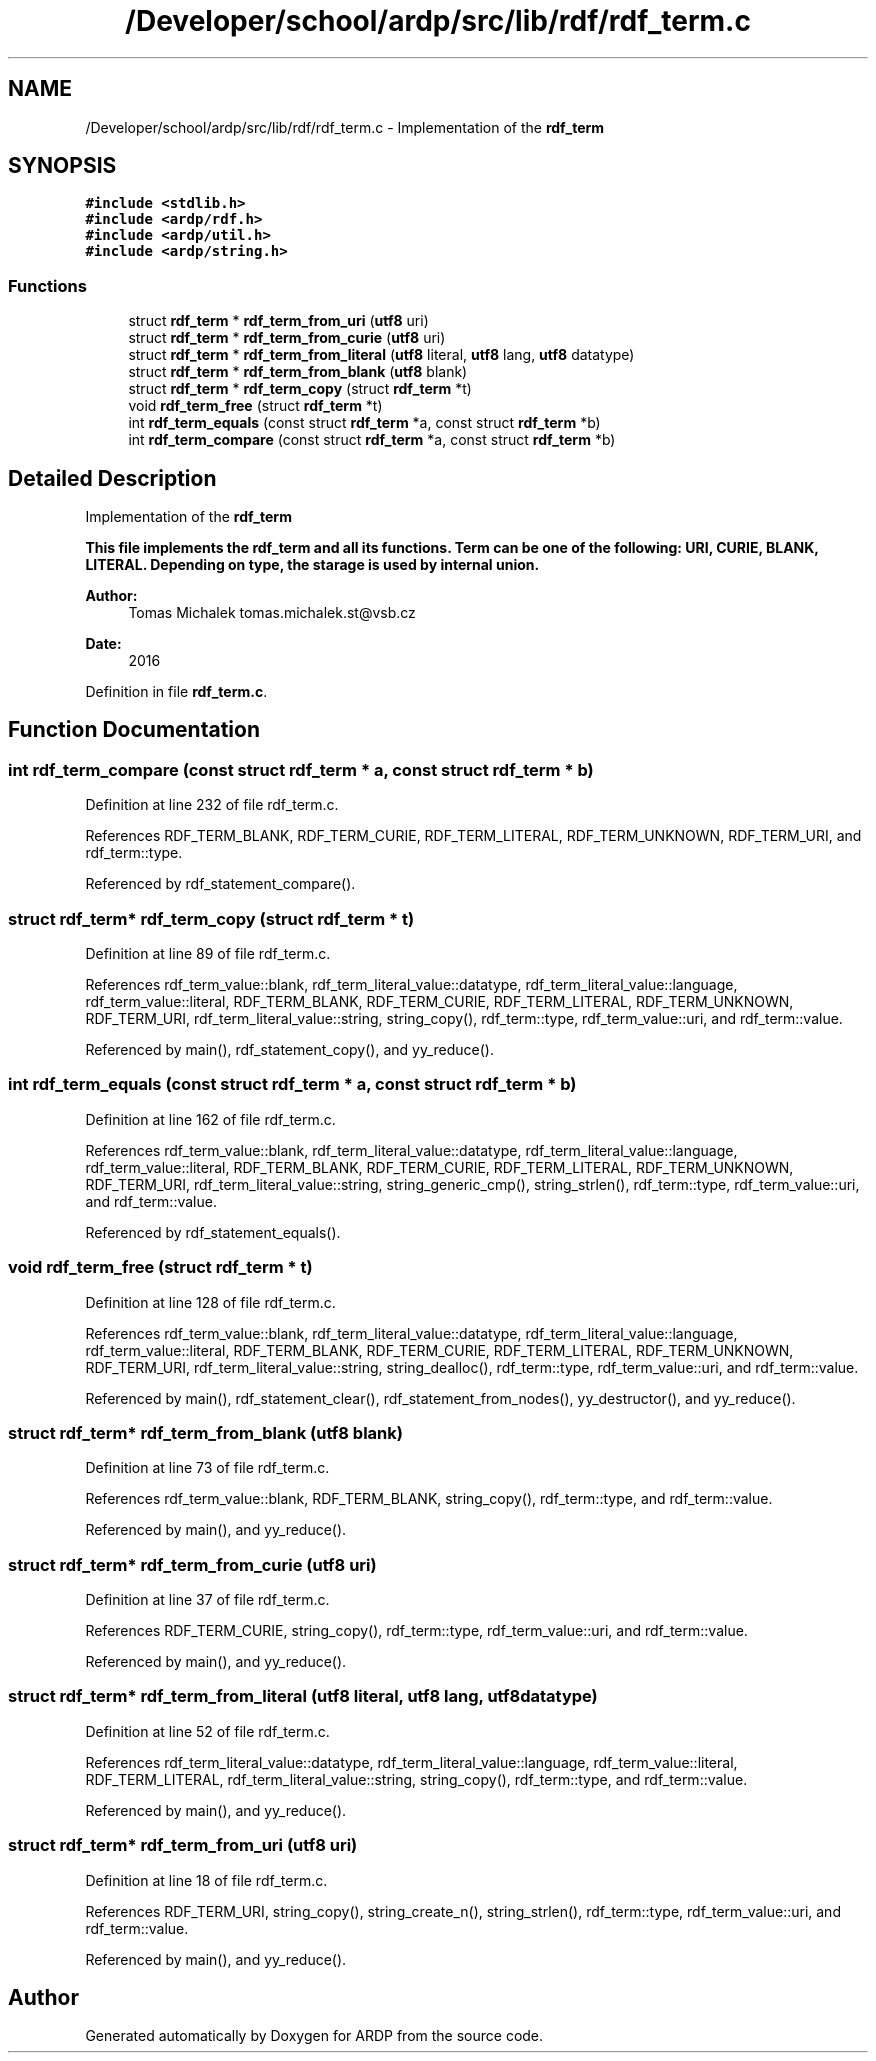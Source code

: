 .TH "/Developer/school/ardp/src/lib/rdf/rdf_term.c" 3 "Tue Apr 26 2016" "Version 2.2.1" "ARDP" \" -*- nroff -*-
.ad l
.nh
.SH NAME
/Developer/school/ardp/src/lib/rdf/rdf_term.c \- Implementation of the \fC\fBrdf_term\fP\fP  

.SH SYNOPSIS
.br
.PP
\fC#include <stdlib\&.h>\fP
.br
\fC#include <ardp/rdf\&.h>\fP
.br
\fC#include <ardp/util\&.h>\fP
.br
\fC#include <ardp/string\&.h>\fP
.br

.SS "Functions"

.in +1c
.ti -1c
.RI "struct \fBrdf_term\fP * \fBrdf_term_from_uri\fP (\fButf8\fP uri)"
.br
.ti -1c
.RI "struct \fBrdf_term\fP * \fBrdf_term_from_curie\fP (\fButf8\fP uri)"
.br
.ti -1c
.RI "struct \fBrdf_term\fP * \fBrdf_term_from_literal\fP (\fButf8\fP literal, \fButf8\fP lang, \fButf8\fP datatype)"
.br
.ti -1c
.RI "struct \fBrdf_term\fP * \fBrdf_term_from_blank\fP (\fButf8\fP blank)"
.br
.ti -1c
.RI "struct \fBrdf_term\fP * \fBrdf_term_copy\fP (struct \fBrdf_term\fP *t)"
.br
.ti -1c
.RI "void \fBrdf_term_free\fP (struct \fBrdf_term\fP *t)"
.br
.ti -1c
.RI "int \fBrdf_term_equals\fP (const struct \fBrdf_term\fP *a, const struct \fBrdf_term\fP *b)"
.br
.ti -1c
.RI "int \fBrdf_term_compare\fP (const struct \fBrdf_term\fP *a, const struct \fBrdf_term\fP *b)"
.br
.in -1c
.SH "Detailed Description"
.PP 
Implementation of the \fC\fBrdf_term\fP\fP 

This file implements the \fBrdf_term\fP and all its functions\&. Term can be one of the following: URI, CURIE, BLANK, LITERAL\&. Depending on type, the starage is used by internal union\&.
.PP
\fBAuthor:\fP
.RS 4
Tomas Michalek tomas.michalek.st@vsb.cz 
.RE
.PP
\fBDate:\fP
.RS 4
2016 
.RE
.PP

.PP
Definition in file \fBrdf_term\&.c\fP\&.
.SH "Function Documentation"
.PP 
.SS "int rdf_term_compare (const struct \fBrdf_term\fP * a, const struct \fBrdf_term\fP * b)"

.PP
Definition at line 232 of file rdf_term\&.c\&.
.PP
References RDF_TERM_BLANK, RDF_TERM_CURIE, RDF_TERM_LITERAL, RDF_TERM_UNKNOWN, RDF_TERM_URI, and rdf_term::type\&.
.PP
Referenced by rdf_statement_compare()\&.
.SS "struct \fBrdf_term\fP* rdf_term_copy (struct \fBrdf_term\fP * t)"

.PP
Definition at line 89 of file rdf_term\&.c\&.
.PP
References rdf_term_value::blank, rdf_term_literal_value::datatype, rdf_term_literal_value::language, rdf_term_value::literal, RDF_TERM_BLANK, RDF_TERM_CURIE, RDF_TERM_LITERAL, RDF_TERM_UNKNOWN, RDF_TERM_URI, rdf_term_literal_value::string, string_copy(), rdf_term::type, rdf_term_value::uri, and rdf_term::value\&.
.PP
Referenced by main(), rdf_statement_copy(), and yy_reduce()\&.
.SS "int rdf_term_equals (const struct \fBrdf_term\fP * a, const struct \fBrdf_term\fP * b)"

.PP
Definition at line 162 of file rdf_term\&.c\&.
.PP
References rdf_term_value::blank, rdf_term_literal_value::datatype, rdf_term_literal_value::language, rdf_term_value::literal, RDF_TERM_BLANK, RDF_TERM_CURIE, RDF_TERM_LITERAL, RDF_TERM_UNKNOWN, RDF_TERM_URI, rdf_term_literal_value::string, string_generic_cmp(), string_strlen(), rdf_term::type, rdf_term_value::uri, and rdf_term::value\&.
.PP
Referenced by rdf_statement_equals()\&.
.SS "void rdf_term_free (struct \fBrdf_term\fP * t)"

.PP
Definition at line 128 of file rdf_term\&.c\&.
.PP
References rdf_term_value::blank, rdf_term_literal_value::datatype, rdf_term_literal_value::language, rdf_term_value::literal, RDF_TERM_BLANK, RDF_TERM_CURIE, RDF_TERM_LITERAL, RDF_TERM_UNKNOWN, RDF_TERM_URI, rdf_term_literal_value::string, string_dealloc(), rdf_term::type, rdf_term_value::uri, and rdf_term::value\&.
.PP
Referenced by main(), rdf_statement_clear(), rdf_statement_from_nodes(), yy_destructor(), and yy_reduce()\&.
.SS "struct \fBrdf_term\fP* rdf_term_from_blank (\fButf8\fP blank)"

.PP
Definition at line 73 of file rdf_term\&.c\&.
.PP
References rdf_term_value::blank, RDF_TERM_BLANK, string_copy(), rdf_term::type, and rdf_term::value\&.
.PP
Referenced by main(), and yy_reduce()\&.
.SS "struct \fBrdf_term\fP* rdf_term_from_curie (\fButf8\fP uri)"

.PP
Definition at line 37 of file rdf_term\&.c\&.
.PP
References RDF_TERM_CURIE, string_copy(), rdf_term::type, rdf_term_value::uri, and rdf_term::value\&.
.PP
Referenced by main(), and yy_reduce()\&.
.SS "struct \fBrdf_term\fP* rdf_term_from_literal (\fButf8\fP literal, \fButf8\fP lang, \fButf8\fP datatype)"

.PP
Definition at line 52 of file rdf_term\&.c\&.
.PP
References rdf_term_literal_value::datatype, rdf_term_literal_value::language, rdf_term_value::literal, RDF_TERM_LITERAL, rdf_term_literal_value::string, string_copy(), rdf_term::type, and rdf_term::value\&.
.PP
Referenced by main(), and yy_reduce()\&.
.SS "struct \fBrdf_term\fP* rdf_term_from_uri (\fButf8\fP uri)"

.PP
Definition at line 18 of file rdf_term\&.c\&.
.PP
References RDF_TERM_URI, string_copy(), string_create_n(), string_strlen(), rdf_term::type, rdf_term_value::uri, and rdf_term::value\&.
.PP
Referenced by main(), and yy_reduce()\&.
.SH "Author"
.PP 
Generated automatically by Doxygen for ARDP from the source code\&.
